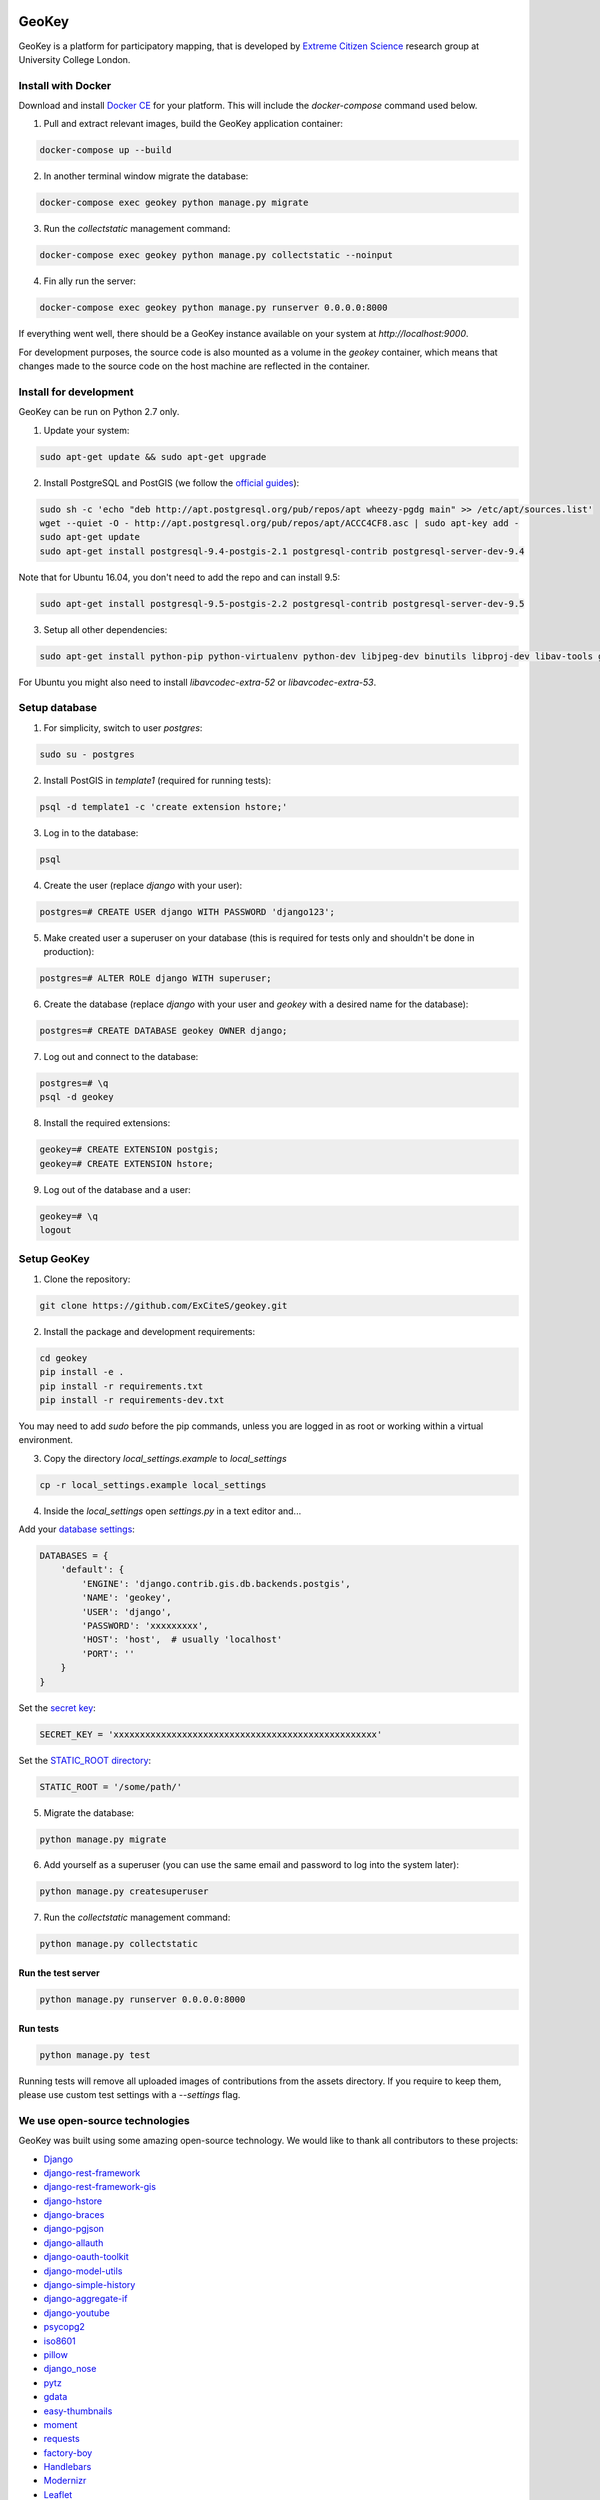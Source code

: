 .. image:: https://img.shields.io/pypi/v/geokey.svg
    :alt: PyPI Package
    :target: https://pypi.python.org/pypi/geokey

.. image:: https://img.shields.io/travis/ExCiteS/geokey/master.svg
    :alt: Travis CI Build Status
    :target: https://travis-ci.org/ExCiteS/geokey

.. image:: https://coveralls.io/repos/ExCiteS/geokey/badge.svg?branch=master&service=github
    :alt: Coveralls Test Coverage
    :target: https://coveralls.io/github/ExCiteS/geokey?branch=master

.. image:: https://requires.io/github/ExCiteS/geokey/requirements.svg?branch=master
    :alt: Requirements Status
    :target: https://requires.io/github/ExCiteS/geokey/requirements/?branch=master


======
GeoKey
======

GeoKey is a platform for participatory mapping, that is developed by `Extreme Citizen Science <http://ucl.ac.uk/excites>`_ research group at University College London.


Install with Docker
===================

Download and install `Docker CE <https://www.docker.com/community-edition#download>`_ for your platform. This will include the `docker-compose` command used below.

1. Pull and extract relevant images, build the GeoKey application container:

.. code-block:: console

    docker-compose up --build

2. In another terminal window migrate the database:

.. code-block:: console

    docker-compose exec geokey python manage.py migrate

3. Run the *collectstatic* management command:

.. code-block:: console

    docker-compose exec geokey python manage.py collectstatic --noinput

4. Fin ally run the server:

.. code-block:: console

    docker-compose exec geokey python manage.py runserver 0.0.0.0:8000

If everything went well, there should be a GeoKey instance available on your system at `http://localhost:9000`.

For development purposes, the source code is also mounted as a volume in the `geokey` container, which means that changes made to the source code on the host machine are reflected in the container.

Install for development
=======================

GeoKey can be run on Python 2.7 only.

1. Update your system:

.. code-block:: console

    sudo apt-get update && sudo apt-get upgrade

2. Install PostgreSQL and PostGIS (we follow the `official guides <http://trac.osgeo.org/postgis/wiki/UsersWikiPostGIS21UbuntuPGSQL93Apt>`_):

.. code-block:: console

    sudo sh -c 'echo "deb http://apt.postgresql.org/pub/repos/apt wheezy-pgdg main" >> /etc/apt/sources.list'
    wget --quiet -O - http://apt.postgresql.org/pub/repos/apt/ACCC4CF8.asc | sudo apt-key add -
    sudo apt-get update
    sudo apt-get install postgresql-9.4-postgis-2.1 postgresql-contrib postgresql-server-dev-9.4

Note that for Ubuntu 16.04, you don't need to add the repo and can install 9.5:

.. code-block:: console

    sudo apt-get install postgresql-9.5-postgis-2.2 postgresql-contrib postgresql-server-dev-9.5

3. Setup all other dependencies:

.. code-block:: console

    sudo apt-get install python-pip python-virtualenv python-dev libjpeg-dev binutils libproj-dev libav-tools gdal-bin python-gdal

For Ubuntu you might also need to install *libavcodec-extra-52* or *libavcodec-extra-53*.


Setup database
==============

1. For simplicity, switch to user *postgres*:

.. code-block:: console

    sudo su - postgres

2. Install PostGIS in *template1* (required for running tests):

.. code-block:: console

    psql -d template1 -c 'create extension hstore;'

3. Log in to the database:

.. code-block:: console

    psql

4. Create the user (replace *django* with your user):

.. code-block:: console

    postgres=# CREATE USER django WITH PASSWORD 'django123';

5. Make created user a superuser on your database (this is required for tests only and shouldn't be done in production):

.. code-block:: console

    postgres=# ALTER ROLE django WITH superuser;

6. Create the database (replace *django* with your user and *geokey* with a desired name for the database):

.. code-block:: console

    postgres=# CREATE DATABASE geokey OWNER django;

7. Log out and connect to the database:

.. code-block:: console

    postgres=# \q
    psql -d geokey

8. Install the required extensions:

.. code-block:: console

    geokey=# CREATE EXTENSION postgis;
    geokey=# CREATE EXTENSION hstore;

9. Log out of the database and a user:

.. code-block:: console

    geokey=# \q
    logout


Setup GeoKey
============

1. Clone the repository:

.. code-block:: console

    git clone https://github.com/ExCiteS/geokey.git

2. Install the package and development requirements:

.. code-block:: console

    cd geokey
    pip install -e .
    pip install -r requirements.txt
    pip install -r requirements-dev.txt

You may need to add *sudo* before the pip commands, unless you are logged in as root or working within a virtual environment.

3. Copy the directory *local_settings.example* to *local_settings*

.. code-block:: console

  cp -r local_settings.example local_settings

4. Inside the *local_settings* open *settings.py* in a text editor and...

Add your `database settings <https://docs.djangoproject.com/en/1.8/ref/settings/#databases>`_:

.. code-block:: python

    DATABASES = {
        'default': {
            'ENGINE': 'django.contrib.gis.db.backends.postgis',
            'NAME': 'geokey',
            'USER': 'django',
            'PASSWORD': 'xxxxxxxxx',
            'HOST': 'host',  # usually 'localhost'
            'PORT': ''
        }
    }

Set the `secret key <https://docs.djangoproject.com/en/1.8/ref/settings/#std:setting-SECRET_KEY>`_:

.. code-block:: python

    SECRET_KEY = 'xxxxxxxxxxxxxxxxxxxxxxxxxxxxxxxxxxxxxxxxxxxxxxxxxx'


Set the `STATIC_ROOT directory <https://docs.djangoproject.com/en/1.8/howto/static-files/#deployment>`_:

.. code-block:: python

  STATIC_ROOT = '/some/path/'

5. Migrate the database:

.. code-block:: console

    python manage.py migrate

6. Add yourself as a superuser (you can use the same email and password to log into the system later):

.. code-block:: console

    python manage.py createsuperuser

7. Run the *collectstatic* management command:

.. code-block:: console

    python manage.py collectstatic


Run the test server
-------------------

.. code-block:: console

    python manage.py runserver 0.0.0.0:8000


Run tests
---------

.. code-block:: console

    python manage.py test

Running tests will remove all uploaded images of contributions from the assets directory. If you require to keep them, please use custom test settings with a *--settings* flag.


We use open-source technologies
===============================

GeoKey was built using some amazing open-source technology. We would like to thank all contributors to these projects:

- `Django <https://www.djangoproject.com/>`_
- `django-rest-framework <http://www.django-rest-framework.org/>`_
- `django-rest-framework-gis <https://github.com/djangonauts/django-rest-framework-gis>`_
- `django-hstore <https://github.com/djangonauts/django-hstore>`_
- `django-braces <https://github.com/brack3t/django-braces>`_
- `django-pgjson <https://github.com/djangonauts/django-pgjson>`_
- `django-allauth <https://github.com/pennersr/django-allauth>`_
- `django-oauth-toolkit <https://github.com/evonove/django-oauth-toolkit>`_
- `django-model-utils <https://github.com/carljm/django-model-utils>`_
- `django-simple-history <https://github.com/treyhunner/django-simple-history>`_
- `django-aggregate-if <https://github.com/henriquebastos/django-aggregate-if>`_
- `django-youtube <https://github.com/laplacesdemon/django-youtube>`_
- `psycopg2 <http://initd.org/psycopg/>`_
- `iso8601 <https://bitbucket.org/micktwomey/pyiso8601>`_
- `pillow <http://python-pillow.github.io/>`_
- `django_nose <https://github.com/django-nose/django-nose>`_
- `pytz <http://pytz.sourceforge.net/>`_
- `gdata <https://code.google.com/p/gdata-python-client/>`_
- `easy-thumbnails <https://github.com/SmileyChris/easy-thumbnails>`_
- `moment <https://github.com/zachwill/moment>`_
- `requests <http://docs.python-requests.org/en/latest/>`_
- `factory-boy <http://factoryboy.readthedocs.org/en/latest/>`_
- `Handlebars <http://handlebarsjs.com>`_
- `Modernizr <https://modernizr.com>`_
- `Leaflet <http://leafletjs.com/>`_
- `Leaflet.Draw <https://github.com/Leaflet/Leaflet.draw>`_
- `jQuery <http://jquery.com/>`_
- `Bootstrap <http://getbootstrap.com/>`_
- `bootstrap-colorpicker <https://mjolnic.com/bootstrap-colorpicker/>`_
- `bootstrap-datetimepicker <https://eonasdan.github.io/bootstrap-datetimepicker/>`_
- `bootstrap-fileinput <https://github.com/kartik-v/bootstrap-fileinput>`_

